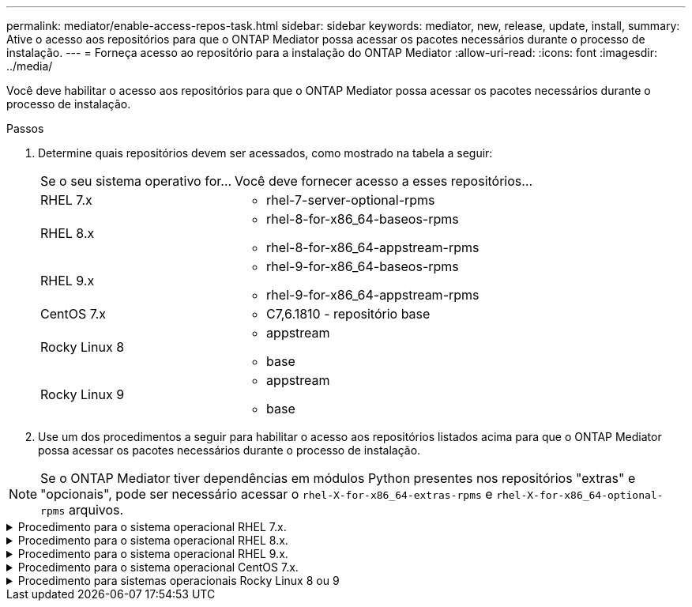 ---
permalink: mediator/enable-access-repos-task.html 
sidebar: sidebar 
keywords: mediator, new, release, update, install, 
summary: Ative o acesso aos repositórios para que o ONTAP Mediator possa acessar os pacotes necessários durante o processo de instalação. 
---
= Forneça acesso ao repositório para a instalação do ONTAP Mediator
:allow-uri-read: 
:icons: font
:imagesdir: ../media/


[role="lead"]
Você deve habilitar o acesso aos repositórios para que o ONTAP Mediator possa acessar os pacotes necessários durante o processo de instalação.

.Passos
. Determine quais repositórios devem ser acessados, como mostrado na tabela a seguir:
+
[cols="35,65"]
|===


| Se o seu sistema operativo for... | Você deve fornecer acesso a esses repositórios... 


 a| 
RHEL 7.x
 a| 
** rhel-7-server-optional-rpms




 a| 
RHEL 8.x
 a| 
** rhel-8-for-x86_64-baseos-rpms
** rhel-8-for-x86_64-appstream-rpms




 a| 
RHEL 9.x
 a| 
** rhel-9-for-x86_64-baseos-rpms
** rhel-9-for-x86_64-appstream-rpms




 a| 
CentOS 7.x
 a| 
** C7,6.1810 - repositório base




 a| 
Rocky Linux 8
 a| 
** appstream
** base




 a| 
Rocky Linux 9
 a| 
** appstream
** base


|===
. Use um dos procedimentos a seguir para habilitar o acesso aos repositórios listados acima para que o ONTAP Mediator possa acessar os pacotes necessários durante o processo de instalação.



NOTE: Se o ONTAP Mediator tiver dependências em módulos Python presentes nos repositórios "extras" e "opcionais", pode ser necessário acessar o  `rhel-X-for-x86_64-extras-rpms` e  `rhel-X-for-x86_64-optional-rpms` arquivos.

.Procedimento para o sistema operacional RHEL 7.x.
[#rhel7x%collapsible]
====
Use este procedimento se seu sistema operacional for *RHEL 7.x* para habilitar o acesso aos repositórios:

.Passos
. Assine o repositório necessário:
+
`subscription-manager repos --enable rhel-7-server-optional-rpms`

+
O exemplo a seguir mostra a execução deste comando:

+
[listing]
----
[root@localhost ~]# subscription-manager repos --enable rhel-7-server-optional-rpms
Repository 'rhel-7-server-optional-rpms' is enabled for this system.
----
. Executar o `yum repolist` comando.
+
O exemplo a seguir mostra a execução desse comando. O repositório "rhel-7-server-optional-rpms" deve aparecer na lista.

+
[listing]
----
[root@localhost ~]# yum repolist
Loaded plugins: product-id, search-disabled-repos, subscription-manager
rhel-7-server-optional-rpms | 3.2 kB  00:00:00
rhel-7-server-rpms | 3.5 kB  00:00:00
(1/3): rhel-7-server-optional-rpms/7Server/x86_64/group              |  26 kB  00:00:00
(2/3): rhel-7-server-optional-rpms/7Server/x86_64/updateinfo         | 2.5 MB  00:00:00
(3/3): rhel-7-server-optional-rpms/7Server/x86_64/primary_db         | 8.3 MB  00:00:01
repo id                                      repo name                                             status
rhel-7-server-optional-rpms/7Server/x86_64   Red Hat Enterprise Linux 7 Server - Optional (RPMs)   19,447
rhel-7-server-rpms/7Server/x86_64            Red Hat Enterprise Linux 7 Server (RPMs)              26,758
repolist: 46,205
[root@localhost ~]#
----


====
.Procedimento para o sistema operacional RHEL 8.x.
[#rhel8x%collapsible]
====
Use este procedimento se seu sistema operacional for *RHEL 8.x* para habilitar o acesso aos repositórios:

.Passos
. Assine o repositório necessário:
+
`subscription-manager repos --enable rhel-8-for-x86_64-baseos-rpms`

+
`subscription-manager repos --enable rhel-8-for-x86_64-appstream-rpms`

+
O exemplo a seguir mostra a execução deste comando:

+
[listing]
----
[root@localhost ~]# subscription-manager repos --enable rhel-8-for-x86_64-baseos-rpms
Repository 'rhel-8-for-x86_64-baseos-rpms' is enabled for this system.
[root@localhost ~]# subscription-manager repos --enable rhel-8-for-x86_64-appstream-rpms
Repository 'rhel-8-for-x86_64-appstream-rpms' is enabled for this system.
----
. Executar o `yum repolist` comando.
+
Os repositórios recém-inscritos devem aparecer na lista.



====
.Procedimento para o sistema operacional RHEL 9.x.
[#rhel9x%collapsible]
====
Use este procedimento se seu sistema operacional for *RHEL 9.x* para habilitar o acesso aos repositórios:

.Passos
. Assine o repositório necessário:
+
`subscription-manager repos --enable rhel-9-for-x86_64-baseos-rpms`

+
`subscription-manager repos --enable rhel-9-for-x86_64-appstream-rpms`

+
O exemplo a seguir mostra a execução deste comando:

+
[listing]
----
[root@localhost ~]# subscription-manager repos --enable rhel-9-for-x86_64-baseos-rpms
Repository 'rhel-9-for-x86_64-baseos-rpms' is enabled for this system.
[root@localhost ~]# subscription-manager repos --enable rhel-9-for-x86_64-appstream-rpms
Repository 'rhel-9-for-x86_64-appstream-rpms' is enabled for this system.
----
. Executar o `yum repolist` comando.
+
Os repositórios recém-inscritos devem aparecer na lista.



====
.Procedimento para o sistema operacional CentOS 7.x.
[#centos7x%collapsible]
====
Use este procedimento se o sistema operacional for *CentOS 7.x* para habilitar o acesso aos repositórios:


NOTE: Os exemplos a seguir mostram um repositório para o CentOS 7,6 e podem não funcionar para outras versões do CentOS. Use o repositório base para sua versão do CentOS.

.Passos
. Adicione o repositório C7,6.1810 - base. O repositório do C7,6.1810 - base Vault contém o pacote "kernel-devel" necessário para o ONTAP Mediator.
. Adicione as seguintes linhas ao /etc/yum.repos.d/CentOS-Vault.repo.
+
[listing]
----
[C7.6.1810-base]
name=CentOS-7.6.1810 - Base
baseurl=http://vault.centos.org/7.6.1810/os/$basearch/
gpgcheck=1
gpgkey=file:///etc/pki/rpm-gpg/RPM-GPG-KEY-CentOS-7
enabled=1
----
. Executar o `yum repolist` comando.
+
O exemplo a seguir mostra a execução desse comando. O repositório CentOS-7.6.1810 - base deve aparecer na lista.

+
[listing]
----
Loaded plugins: fastestmirror
Loading mirror speeds from cached hostfile
 * base: distro.ibiblio.org
 * extras: distro.ibiblio.org
 * updates: ewr.edge.kernel.org
C7.6.1810-base                                 | 3.6 kB  00:00:00
(1/2): C7.6.1810-base/x86_64/group_gz          | 166 kB  00:00:00
(2/2): C7.6.1810-base/x86_64/primary_db        | 6.0 MB  00:00:04
repo id                      repo name               status
C7.6.1810-base/x86_64        CentOS-7.6.1810 - Base  10,019
base/7/x86_64                CentOS-7 - Base         10,097
extras/7/x86_64              CentOS-7 - Extras       307
updates/7/x86_64             CentOS-7 - Updates      1,010
repolist: 21,433
[root@localhost ~]#
----


====
.Procedimento para sistemas operacionais Rocky Linux 8 ou 9
[#rocky-linux-8-9%collapsible]
====
Use este procedimento se seu sistema operacional for *Rocky Linux 8* ou *Rocky Linux 9* para habilitar o acesso aos repositórios:

.Passos
. Assine os repositórios necessários:
+
`dnf config-manager --set-enabled baseos`

+
`dnf config-manager --set-enabled appstream`

. Execute uma `clean` operação:
+
`dnf clean all`

. Verifique a lista de repositórios:
+
`dnf repolist`



....
[root@localhost ~]# dnf config-manager --set-enabled baseos
[root@localhost ~]# dnf config-manager --set-enabled appstream
[root@localhost ~]# dnf clean all
[root@localhost ~]# dnf repolist
repo id                        repo name
appstream                      Rocky Linux 8 - AppStream
baseos                         Rocky Linux 8 - BaseOS
[root@localhost ~]#
....
....
[root@localhost ~]# dnf config-manager --set-enabled baseos
[root@localhost ~]# dnf config-manager --set-enabled appstream
[root@localhost ~]# dnf clean all
[root@localhost ~]# dnf repolist
repo id                        repo name
appstream                      Rocky Linux 9 - AppStream
baseos                         Rocky Linux 9 - BaseOS
[root@localhost ~]#
....
====